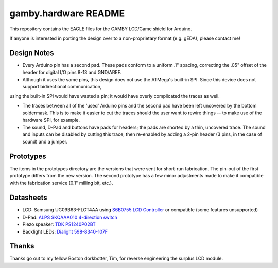 gamby.hardware README
=====================

This repository contains the EAGLE files for the GAMBY LCD/Game shield for
Arduino.

If anyone is interested in porting the design over to a non-proprietary
format (e.g. gEDA), please contact me! 

Design Notes
------------

* Every Arduino pin has a second pad. These pads conform to a uniform .1" spacing, correcting the .05" offset of the header for digital I/O pins 8-13 and GND/AREF.

* Although it uses the same pins, this design does not use the ATMega's built-in SPI. Since this device does not support bidirectional communication,
using the built-in SPI would have wasted a pin; it would have overly complicated the traces as well.

* The traces between all of the 'used' Arduino pins and the second pad have been left uncovered by the bottom soldermask. This is to make it easier to cut the traces should the user want to rewire things -- to make use of the hardware SPI, for example.

* The sound, D-Pad and buttons have pads for headers; the pads are shorted by a thin, uncovered trace. The sound and inputs can be disabled by cutting this trace, then re-enabled by adding a 2-pin header (3 pins, in the case of sound) and a jumper.


Prototypes
----------

The items in the prototypes directory are the versions that were sent for 
short-run fabrication. The pin-out of the first prototype differs from
the new version. The second prototype has a few minor adjustments made
to make it compatible with the fabrication service (0.1" milling bit,
etc.). 


Datasheets
----------

* LCD: Samsung UG09B63-FLGT4AA using `S6B0755 LCD Controller <http://www.alldatasheet.com/datasheet-pdf/pdf/37866/SAMSUNG/S6B0755.html>`__ or compatible (some features unsupported)
* D-Pad: `ALPS SKQAAA010 4-direction switch <http://www.alldatasheet.com/datasheet-pdf/pdf/329112/ALPS/SKQU.html>`__
* Piezo speaker: `TDK PS1240P02BT <http://www.alldatasheet.com/datasheet-pdf/pdf/349367/TDK/PS1720P02.html>`__
* Backlight LEDs: `Dialight 598-8340-107F <http://www.dialight.com/Assets%5CBrochures_And_Catalogs%5CIndication%5CMDEI5981208RT.pdf>`__


Thanks
------

Thanks go out to my fellow Boston dorkbotter, Tim, for reverse engineering
the surplus LCD module. 
